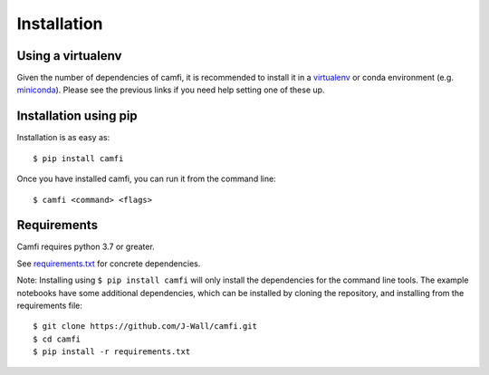 Installation
============

Using a virtualenv
------------------

Given the number of dependencies of camfi, it is recommended to install it in a
virtualenv_ or conda environment (e.g. miniconda_). Please see the previous links if you need
help setting one of these up.

.. _virtualenv: https://virtualenv.pypa.io/en/latest/

.. _miniconda: https://docs.conda.io/en/latest/miniconda.html


Installation using pip
----------------------

Installation is as easy as::

$ pip install camfi

Once you have installed camfi, you can run it from the command line::

$ camfi <command> <flags>


Requirements
------------

Camfi requires python 3.7 or greater.

See requirements.txt_ for concrete dependencies.

.. _requirements.txt: https://github.com/J-Wall/camfi/blob/main/requirements.txt

Note: Installing using ``$ pip install camfi`` will only install the
dependencies for the command line tools. The example notebooks have some
additional dependencies, which can be installed by cloning the repository, and
installing from the requirements file::

$ git clone https://github.com/J-Wall/camfi.git
$ cd camfi
$ pip install -r requirements.txt
